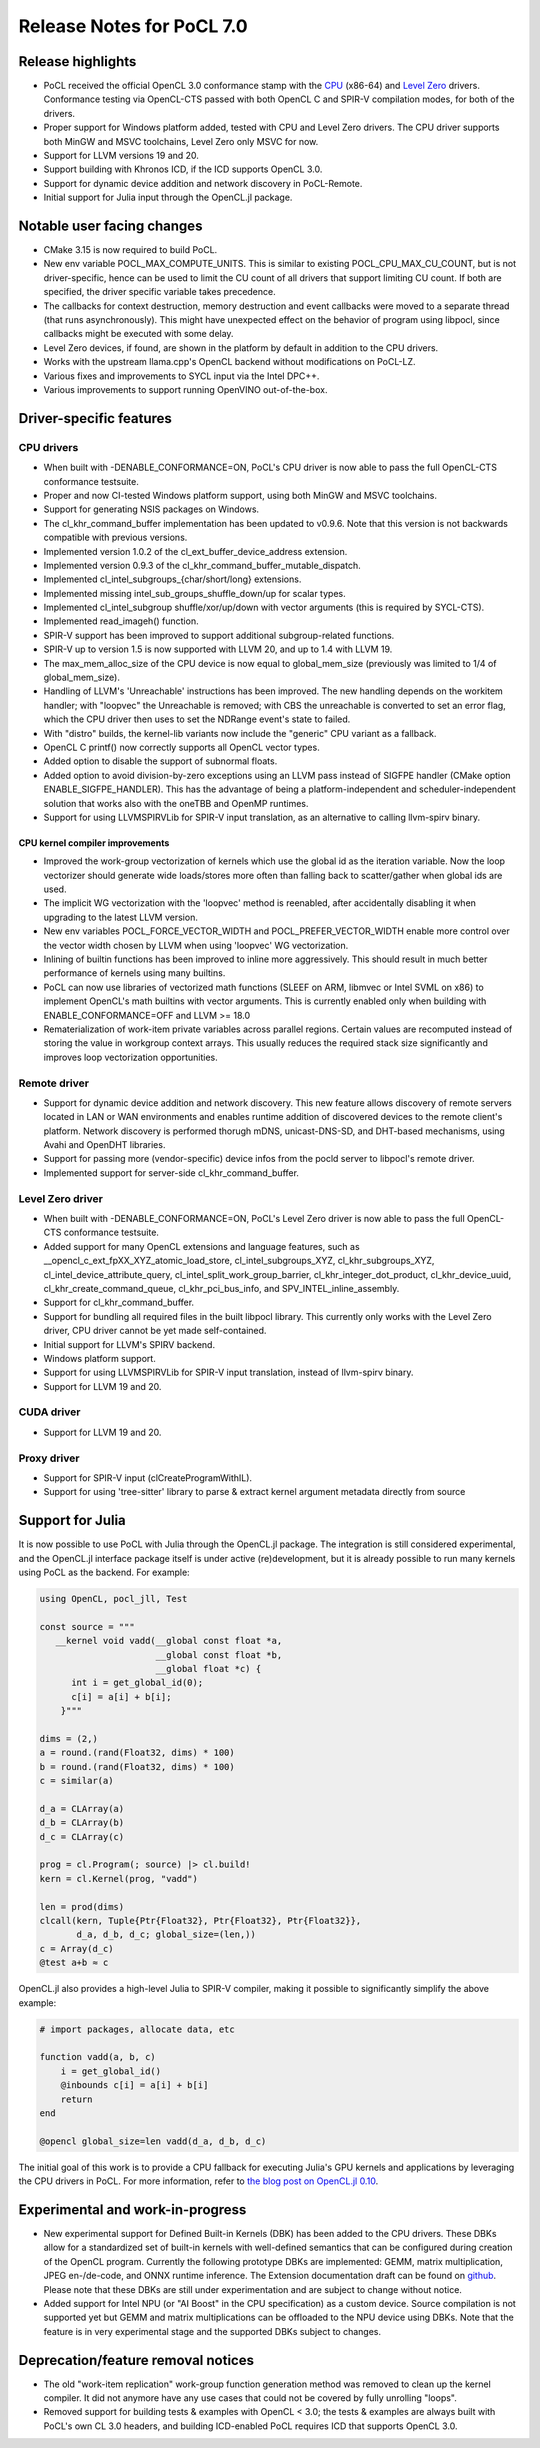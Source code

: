 **************************
Release Notes for PoCL 7.0
**************************

===========================
Release highlights
===========================

* PoCL received the official OpenCL 3.0 conformance stamp with the
  `CPU <https://www.khronos.org/conformance/adopters/conformant-products/opencl#submission_450>`_ (x86-64) and
  `Level Zero <https://www.khronos.org/conformance/adopters/conformant-products/opencl#submission_453>`_
  drivers. Conformance testing via OpenCL-CTS passed with both OpenCL C
  and SPIR-V compilation modes, for both of the drivers.

* Proper support for Windows platform added, tested with CPU and Level Zero drivers.
  The CPU driver supports both MinGW and MSVC toolchains, Level Zero only MSVC for
  now.

* Support for LLVM versions 19 and 20.

* Support building with Khronos ICD, if the ICD supports OpenCL 3.0.

* Support for dynamic device addition and network discovery in
  PoCL-Remote.

* Initial support for Julia input through the OpenCL.jl package.

=============================
Notable user facing changes
=============================

* CMake 3.15 is now required to build PoCL.

* New env variable POCL_MAX_COMPUTE_UNITS. This is similar to
  existing POCL_CPU_MAX_CU_COUNT, but is not driver-specific,
  hence can be used to limit the CU count of all drivers that
  support limiting CU count. If both are specified, the driver
  specific variable takes precedence.

* The callbacks for context destruction, memory destruction and event
  callbacks were moved to a separate thread (that runs asynchronously).
  This might have unexpected effect on the behavior of program using
  libpocl, since callbacks might be executed with some delay.

* Level Zero devices, if found, are shown in the platform by default
  in addition to the CPU drivers.

* Works with the upstream llama.cpp's OpenCL backend without
  modifications on PoCL-LZ.

* Various fixes and improvements to SYCL input via the Intel DPC++.

* Various improvements to support running OpenVINO out-of-the-box.

===========================
Driver-specific features
===========================

~~~~~~~~~~~~~~~~~~~~~~~~~~~~~~~~~~~~~~~~~~~~~~~~~~~~~~~~~~~~~~~~
CPU drivers
~~~~~~~~~~~~~~~~~~~~~~~~~~~~~~~~~~~~~~~~~~~~~~~~~~~~~~~~~~~~~~~~

* When built with -DENABLE_CONFORMANCE=ON, PoCL's CPU driver
  is now able to pass the full OpenCL-CTS conformance testsuite.

* Proper and now CI-tested Windows platform support, using both
  MinGW and MSVC toolchains.

* Support for generating NSIS packages on Windows.

* The cl_khr_command_buffer implementation has been updated to v0.9.6.
  Note that this version is not backwards compatible with previous versions.

* Implemented version 1.0.2 of the cl_ext_buffer_device_address extension.

* Implemented version 0.9.3 of the cl_khr_command_buffer_mutable_dispatch.

* Implemented cl_intel_subgroups_{char/short/long} extensions.

* Implemented missing intel_sub_groups_shuffle_down/up for scalar types.

* Implemented cl_intel_subgroup shuffle/xor/up/down with vector arguments
  (this is required by SYCL-CTS).

* Implemented read_imageh() function.

* SPIR-V support has been improved to support additional subgroup-related
  functions.

* SPIR-V up to version 1.5 is now supported with LLVM 20, and up to 1.4
  with LLVM 19.

* The max_mem_alloc_size of the CPU device is now equal to global_mem_size
  (previously was limited to 1/4 of global_mem_size).

* Handling of LLVM's 'Unreachable' instructions has been improved. The
  new handling depends on the workitem handler; with "loopvec" the
  Unreachable is removed; with CBS the unreachable is converted to set
  an error flag, which the CPU driver then uses to set the NDRange
  event's state to failed.

* With "distro" builds, the kernel-lib variants now include
  the "generic" CPU variant as a fallback.

* OpenCL C printf() now correctly supports all OpenCL vector types.

* Added option to disable the support of subnormal floats.

* Added option to avoid division-by-zero exceptions using an LLVM pass
  instead of SIGFPE handler (CMake option ENABLE_SIGFPE_HANDLER).
  This has the advantage of being a platform-independent and
  scheduler-independent solution that works also with the
  oneTBB and OpenMP runtimes.

* Support for using LLVMSPIRVLib for SPIR-V input translation,
  as an alternative to calling llvm-spirv binary.

^^^^^^^^^^^^^^^^^^^^^^^^^^^^^^^^^^^^^^^^^^^^^^^^^^^^^^^^^^^^^^^^
CPU kernel compiler improvements
^^^^^^^^^^^^^^^^^^^^^^^^^^^^^^^^^^^^^^^^^^^^^^^^^^^^^^^^^^^^^^^^

* Improved the work-group vectorization of kernels which use the global
  id as the iteration variable. Now the loop vectorizer should
  generate wide loads/stores more often than falling back to
  scatter/gather when global ids are used.

* The implicit WG vectorization with the 'loopvec' method is reenabled,
  after accidentally disabling it when upgrading to the latest LLVM
  version.

* New env variables POCL_FORCE_VECTOR_WIDTH and POCL_PREFER_VECTOR_WIDTH
  enable more control over the vector width chosen by LLVM when using
  'loopvec' WG vectorization.

* Inlining of builtin functions has been improved to inline more
  aggressively. This should result in much better performance
  of kernels using many builtins.

* PoCL can now use libraries of vectorized math functions (SLEEF
  on ARM, libmvec or Intel SVML on x86) to implement OpenCL's math
  builtins with vector arguments. This is currently enabled only when
  building with ENABLE_CONFORMANCE=OFF and LLVM >= 18.0

* Rematerialization of work-item private variables across parallel
  regions. Certain values are recomputed instead of storing the
  value in workgroup context arrays. This usually reduces the
  required stack size significantly and improves loop
  vectorization opportunities.

~~~~~~~~~~~~~~~~~~~~~~~~~~~~~~~~~~~~~~~~~~~~~~~~~~~~~~~~~~~~~~~~
Remote driver
~~~~~~~~~~~~~~~~~~~~~~~~~~~~~~~~~~~~~~~~~~~~~~~~~~~~~~~~~~~~~~~~

* Support for dynamic device addition and network discovery.
  This new feature allows discovery of remote servers located
  in LAN or WAN environments and enables runtime addition of
  discovered devices to the remote client's platform. Network
  discovery is performed thorugh mDNS, unicast-DNS-SD, and
  DHT-based mechanisms, using Avahi and OpenDHT libraries.

* Support for passing more (vendor-specific) device infos
  from the pocld server to libpocl's remote driver.

* Implemented support for server-side cl_khr_command_buffer.

~~~~~~~~~~~~~~~~~~~~~~~~~~~~~~~~~~~~~~~~~~~~~~~~~~~~~~~~~~~~~~~~
Level Zero driver
~~~~~~~~~~~~~~~~~~~~~~~~~~~~~~~~~~~~~~~~~~~~~~~~~~~~~~~~~~~~~~~~

* When built with -DENABLE_CONFORMANCE=ON, PoCL's Level Zero driver
  is now able to pass the full OpenCL-CTS conformance testsuite.

* Added support for many OpenCL extensions and language features, such as
  __opencl_c_ext_fpXX_XYZ_atomic_load_store, cl_intel_subgroups_XYZ,
  cl_khr_subgroups_XYZ, cl_intel_device_attribute_query,
  cl_intel_split_work_group_barrier, cl_khr_integer_dot_product,
  cl_khr_device_uuid, cl_khr_create_command_queue, cl_khr_pci_bus_info,
  and SPV_INTEL_inline_assembly.

* Support for cl_khr_command_buffer.

* Support for bundling all required files in the built libpocl library.
  This currently only works with the Level Zero driver, CPU driver cannot
  be yet made self-contained.

* Initial support for LLVM's SPIRV backend.

* Windows platform support.

* Support for using LLVMSPIRVLib for SPIR-V input translation,
  instead of llvm-spirv binary.

* Support for LLVM 19 and 20.

~~~~~~~~~~~~~~~~~~~~~~~~~~~~~~~~~~~~~~~~~~~~~~~~~~~~~~~~~~~~~~~~
CUDA driver
~~~~~~~~~~~~~~~~~~~~~~~~~~~~~~~~~~~~~~~~~~~~~~~~~~~~~~~~~~~~~~~~

* Support for LLVM 19 and 20.

~~~~~~~~~~~~~~~~~~~~~~~~~~~~~~~~~~~~~~~~~~~~~~~~~~~~~~~~~~~~~~~~
Proxy driver
~~~~~~~~~~~~~~~~~~~~~~~~~~~~~~~~~~~~~~~~~~~~~~~~~~~~~~~~~~~~~~~~

* Support for SPIR-V input (clCreateProgramWithIL).

* Support for using 'tree-sitter' library to parse &
  extract kernel argument metadata directly from source

===================================
Support for Julia
===================================

It is now possible to use PoCL with Julia through the OpenCL.jl package.
The integration is still considered experimental, and the OpenCL.jl
interface package itself is under active (re)development, but it is
already possible to run many kernels using PoCL as the backend.
For example:

.. code-block:: julia

    using OpenCL, pocl_jll, Test

    const source = """
       __kernel void vadd(__global const float *a,
                          __global const float *b,
                          __global float *c) {
          int i = get_global_id(0);
          c[i] = a[i] + b[i];
        }"""

    dims = (2,)
    a = round.(rand(Float32, dims) * 100)
    b = round.(rand(Float32, dims) * 100)
    c = similar(a)

    d_a = CLArray(a)
    d_b = CLArray(b)
    d_c = CLArray(c)

    prog = cl.Program(; source) |> cl.build!
    kern = cl.Kernel(prog, "vadd")

    len = prod(dims)
    clcall(kern, Tuple{Ptr{Float32}, Ptr{Float32}, Ptr{Float32}},
           d_a, d_b, d_c; global_size=(len,))
    c = Array(d_c)
    @test a+b ≈ c

OpenCL.jl also provides a high-level Julia to SPIR-V compiler,
making it possible to significantly simplify the above example:

.. code-block:: julia

    # import packages, allocate data, etc

    function vadd(a, b, c)
        i = get_global_id()
        @inbounds c[i] = a[i] + b[i]
        return
    end

    @opencl global_size=len vadd(d_a, d_b, d_c)

The initial goal of this work is to provide a CPU fallback for executing
Julia's GPU kernels and applications by leveraging the CPU drivers
in PoCL. For more information, refer to
`the blog post on OpenCL.jl 0.10 <https://juliagpu.org/post/2025-01-13-opencl_0.10/>`_.

===================================
Experimental and work-in-progress
===================================

* New experimental support for Defined Built-in Kernels (DBK) has
  been added to the CPU drivers. These DBKs allow for a
  standardized set of built-in kernels with well-defined
  semantics that can be configured during creation of the OpenCL
  program. Currently the following prototype DBKs are implemented:
  GEMM, matrix multiplication, JPEG en-/de-code, and ONNX runtime
  inference. The Extension documentation draft can be found on
  `github <https://github.com/KhronosGroup/OpenCL-Docs/pull/1007>`_.
  Please note that these DBKs are still under experimentation and
  are subject to change without notice.

* Added support for Intel NPU (or "AI Boost" in the CPU specification)
  as a custom device. Source compilation is not supported yet but GEMM
  and matrix multiplications can be offloaded to the NPU device using
  DBKs. Note that the feature is in very experimental stage and the
  supported DBKs subject to changes.

===================================
Deprecation/feature removal notices
===================================

* The old "work-item replication" work-group function generation
  method was removed to clean up the kernel compiler. It did not
  anymore have any use cases that could not be covered by fully
  unrolling "loops".

* Removed support for building tests & examples with OpenCL < 3.0;
  the tests & examples are always built with PoCL's own CL 3.0 headers,
  and building ICD-enabled PoCL requires ICD that supports OpenCL 3.0.

